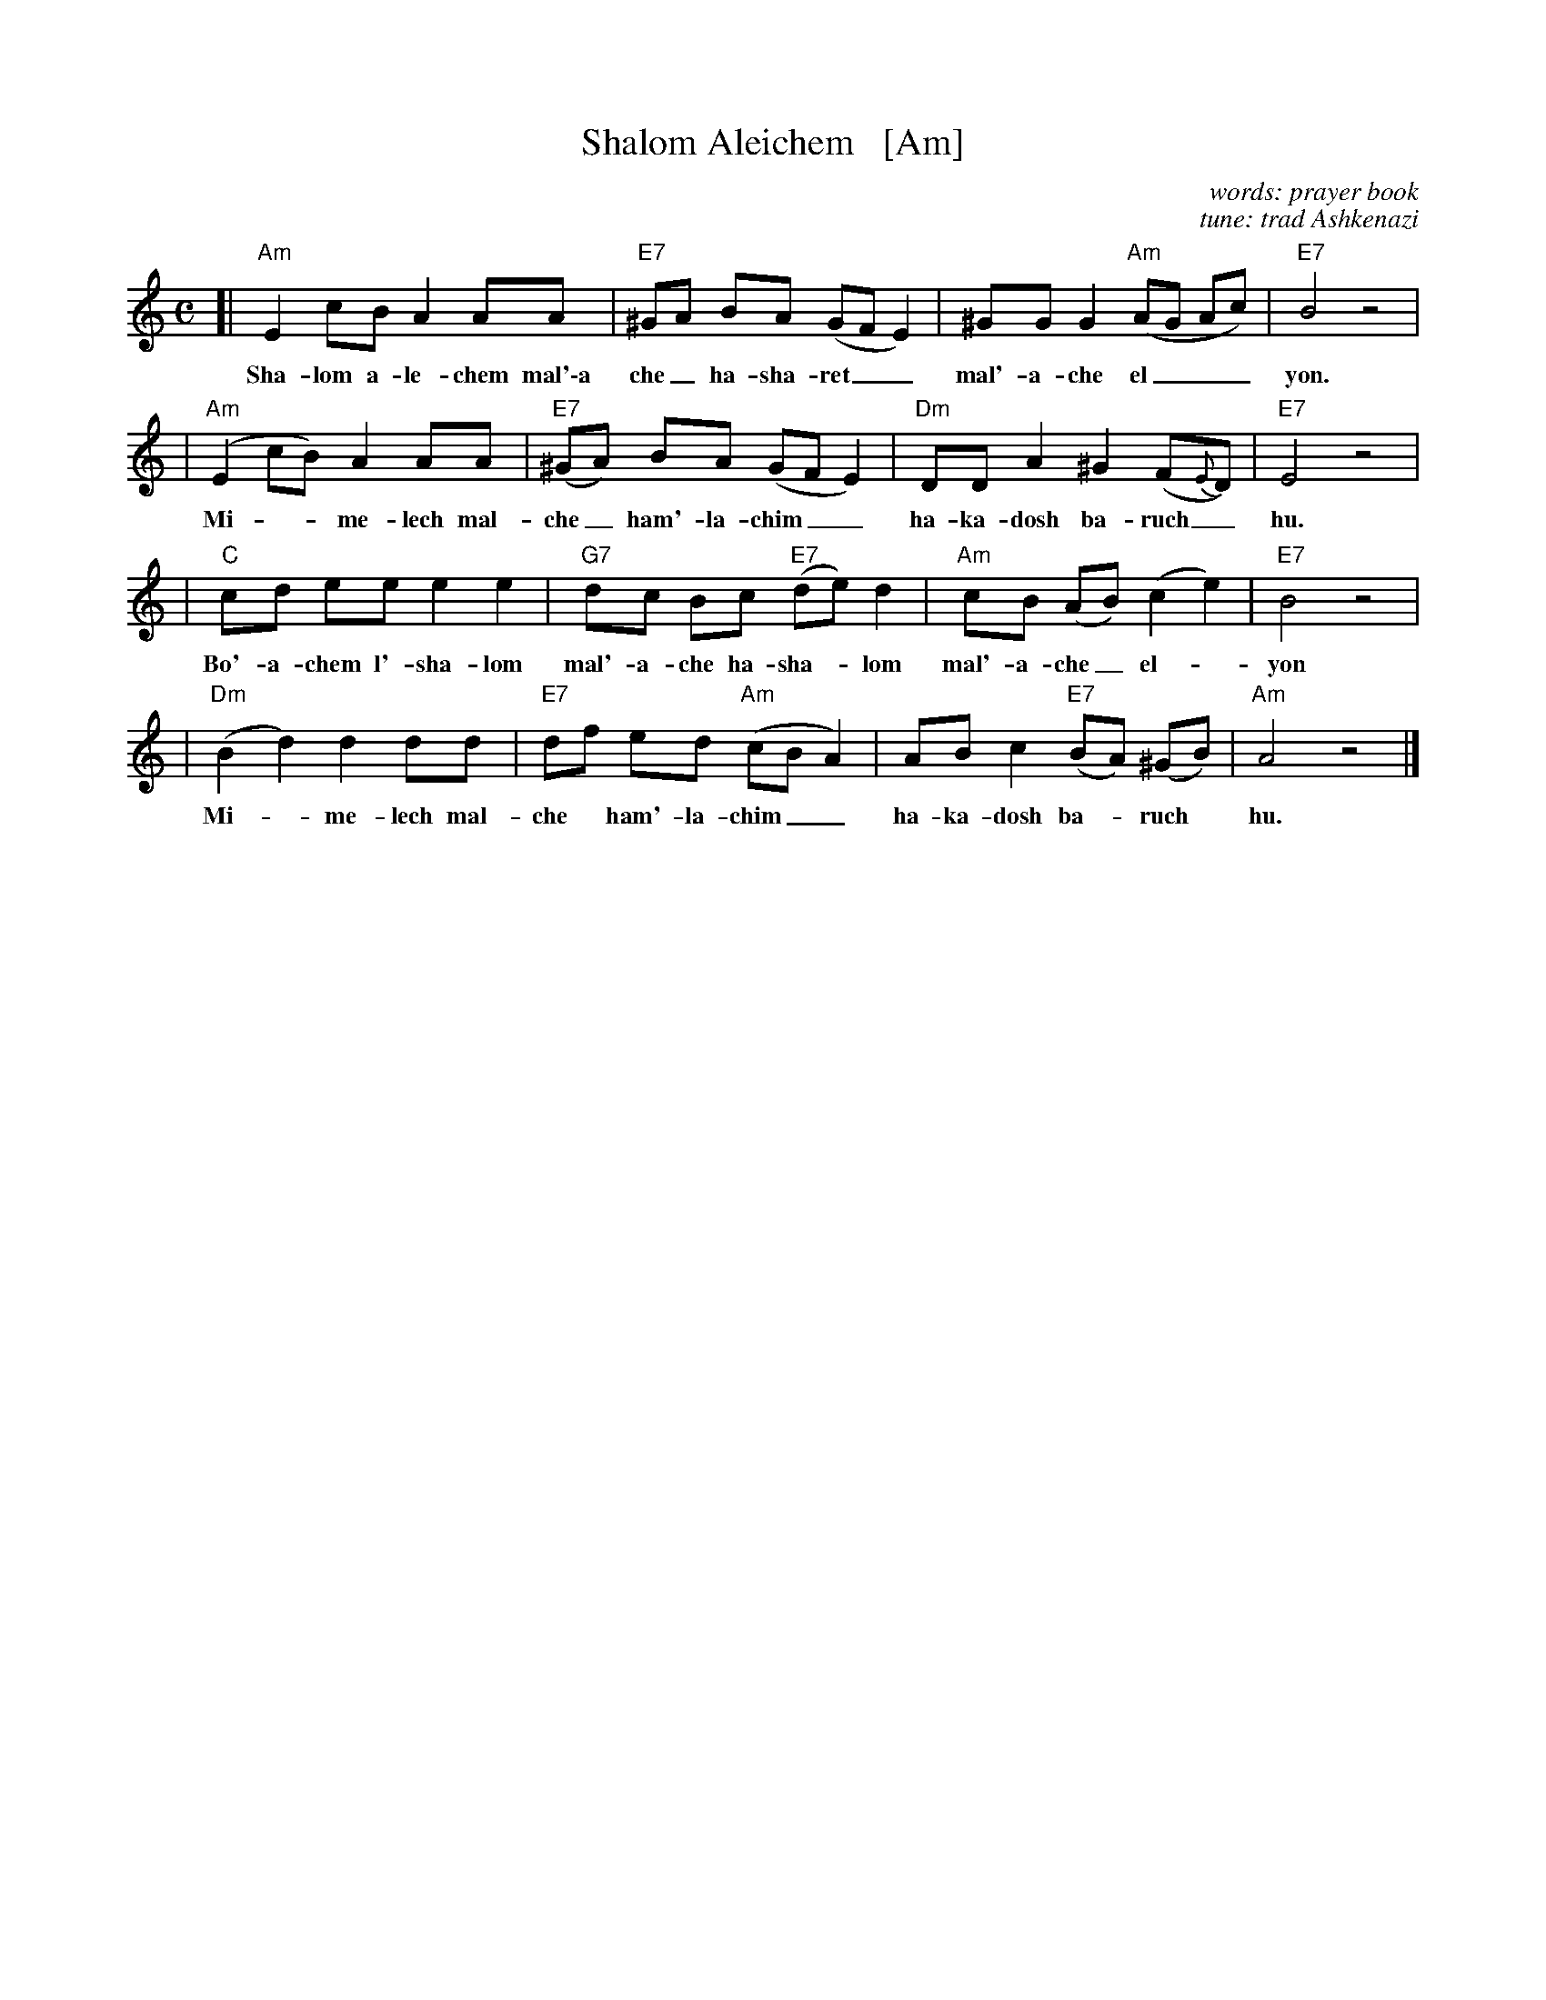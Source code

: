 X: 1
T: Shalom Aleichem   [Am]
C: words: prayer book
C: tune: trad Ashkenazi
D: Andy Statman & David Grisman "Songs of our Fathers"
B: Harvard Hillel Sabbath Songbook
Z: John Chambers <jc:trillian.mit.edu>
M: C
L: a/8
K: Am
[|"Am"E2 cB A2 AA | "E7"^GA BA (GF E2) | ^GG G2 "Am"(AG Ac) | "E7"B4 z4 |
w: Sha-lom a-le-chem mal'\-a che_ ha-sha-ret__ mal'-a-che el___ yon.
| "Am"(E2 cB) A2 AA | "E7"(^GA) BA (GF E2) | "Dm"DD A2 ^G2 (F{E}D) | "E7"E4 z4 |
w: Mi*-me-lech mal-che_ ham'-la-chim__ ha-ka-dosh ba-ruch_ hu.
| "C"cd ee e2 e2 | "G7"dc Bc "E7"(de) d2 | "Am"cB (AB) (c2 e2) | "E7"B4 z4 |
w: Bo'-a-chem l'-sha-lom mal'-a-che ha-sha-*lom mal'-a-che_ el-*yon
| "Dm"(B2 d2) d2 dd | "E7"df ed "Am"(cB A2) | AB c2 "E7"(BA) (^GB) | "Am"A4 z4 |]
w: Mi-*me-lech mal-che* ham'-la-chim__ ha-ka-dosh ba-*ruch* hu.
